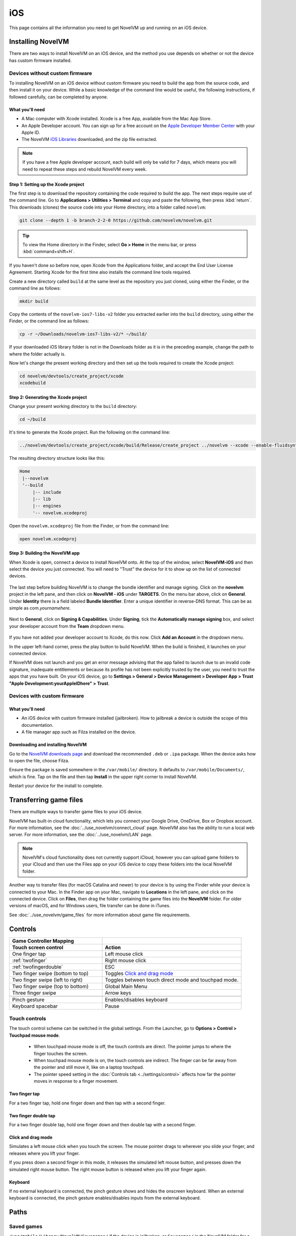 
==============
iOS
==============

This page contains all the information you need to get NovelVM up and running on an iOS device.


Installing NovelVM
=====================
There are two ways to install NovelVM on an iOS device, and the method you use depends on whether or not the device has custom firmware installed. 

Devices without custom firmware
************************************

To installing NovelVM on an iOS device without custom firmware you need to build the app from the source code, and then install it on your device. While a basic knowledge of the command line would be useful, the following instructions, if followed carefully, can be completed by anyone. 

What you'll need
^^^^^^^^^^^^^^^^^^^^

- A Mac computer with Xcode installed. Xcode is a free App, available from the Mac App Store.
- An Apple Developer account. You can sign up for a free account on the `Apple Developer Member Center <https://developer.apple.com/membercenter/>`_ with your Apple ID. 
- The NovelVM `iOS Libraries <https://www.novelvm.org/frs/build/novelvm-ios7-libs-v2.zip>`_ downloaded, and the zip file extracted. 

.. note::

    If you have a free Apple developer account, each build will only be valid for 7 days, which means you will need to repeat these steps and rebuild NovelVM every week.

Step 1: Setting up the Xcode project
^^^^^^^^^^^^^^^^^^^^^^^^^^^^^^^^^^^^^^^

The first step is to download the repository containing the code required to build the app. The next steps require use of the command line. Go to **Applications > Utilities > Terminal** and copy and paste the following, then press :kbd:`return`. This downloads (clones) the source code into your Home directory, into a folder called ``novelvm``:

.. code-block:: bash

    git clone --depth 1 -b branch-2-2-0 https://github.com/novelvm/novelvm.git

.. tip::

    To view the Home directory in the Finder, select **Go > Home** in the menu bar, or press :kbd:`command+shift+H`.

If you haven't done so before now, open Xcode from the Applications folder, and accept the End User License Agreement. Starting Xcode for the first time also installs the command line tools required. 

Create a new directory called ``build`` at the same level as the repository you just cloned, using either the Finder, or the command line as follows:

.. code-block::

    mkdir build

Copy the contents of the ``novelvm-ios7-libs-v2`` folder you extracted earlier into the ``build`` directory, using either the Finder, or the command line as follows: 

.. code-block::

    cp -r ~/Downloads/novelvm-ios7-libs-v2/* ~/build/

If your downloaded iOS library folder is not in the Downloads folder as it is in the preceding example, change the path to where the folder actually is. 

Now let's change the present working directory and then set up the tools required to create the Xcode project:

.. code-block:: bash

    cd novelvm/devtools/create_project/xcode
    xcodebuild


Step 2: Generating the Xcode project
^^^^^^^^^^^^^^^^^^^^^^^^^^^^^^^^^^^^^^^^^^

Change your present working directory to the ``build`` directory:

.. code-block::

    cd ~/build

It's time to generate the Xcode project. Run the following on the command line:

.. code::

    ../novelvm/devtools/create_project/xcode/build/Release/create_project ../novelvm --xcode --enable-fluidsynth --disable-nasm --disable-opengl --disable-theora --disable-taskbar --disable-tts --disable-fribidi

The resulting directory structure looks like this:

.. code-block:: bash

    Home
     |--novelvm
     '--build
         |-- include 
         |-- lib
         |-- engines
         '-- novelvm.xcodeproj


Open the ``novelvm.xcodeproj`` file from the Finder, or from the command line:

.. code-block:: bash

    open novelvm.xcodeproj

Step 3: Building the NovelVM app
^^^^^^^^^^^^^^^^^^^^^^^^^^^^^^^^^^

When Xcode is open, connect a device to install NovelVM onto. At the top of the window, select **NovelVM-iOS** and then select the device you just connected. You will need to "Trust" the device for it to show up on the list of connected devices. 

.. figure:: ../images/ios/choose_device.gif

   
The last step before building NovelVM is to change the bundle identifier and manage signing. Click on the **novelvm** project in the left pane, and then click on **NovelVM - iOS** under **TARGETS**. On the menu bar above, click on **General**. Under **Identity** there is a field labeled **Bundle Identifier**. Enter a unique identifier in reverse-DNS format. This can be as simple as com.\ *yournamehere*. 

.. figure:: ../images/ios/identifier.gif


Next to **General**, click on **Signing & Capabilities**. Under **Signing**, tick the **Automatically manage signing** box, and select your developer account from the **Team** dropdown menu. 

.. figure:: ../images/ios/signing.gif

   

If you have not added your developer account to Xcode, do this now. Click **Add an Account** in the dropdown menu.

In the upper left-hand corner, press the play button to build NovelVM. When the build is finished, it launches on your connected device. 

If NovelVM does not launch and you get an error message advising that the app failed to launch due to an invalid code signature, inadequate entitlements or because its profile has not been explicitly trusted by the user, you need to trust the apps that you have built. On your iOS device, go to **Settings > General > Device Management > Developer App > Trust "Apple Development:yourAppleIDhere" > Trust**.


Devices with custom firmware
*******************************

What you'll need
^^^^^^^^^^^^^^^^^^^

- An iOS device with custom firmware installed (jailbroken). How to jailbreak a device is outside the scope of this documentation.
- A file manager app such as Filza installed on the device.


Downloading and installing NovelVM
^^^^^^^^^^^^^^^^^^^^^^^^^^^^^^^^^^^^^^^

Go to the `NovelVM downloads page <https://www.novelvm.org/downloads>`_ and download the recommended ``.deb`` or ``.ipa`` package. When the device asks how to open the file, choose Filza.

Ensure the package is saved somewhere in the ``/var/mobile/`` directory. It defaults to ``/var/mobile/Documents/``, which is fine. Tap on the file and then tap **Install** in the upper right corner to install NovelVM.

Restart your device for the install to complete. 

Transferring game files 
========================

There are multiple ways to transfer game files to your iOS device. 

NovelVM has built-in cloud functionality, which lets you connect your Google Drive, OneDrive, Box or Dropbox account. For more information, see the :doc:`../use_novelvm/connect_cloud` page. NovelVM also has the ability to run a local web server. For more information, see the :doc:`../use_novelvm/LAN` page. 

.. note::

 NovelVM's cloud functionality does not currently support iCloud, however you can upload game folders to your iCloud and then use the Files app on your iOS device to copy these folders into the local NovelVM folder.

Another way to transfer files (for macOS Catalina and newer) to your device is by using the Finder while your device is connected to your Mac. In the Finder app on your Mac, navigate to **Locations** in the left pane, and click on the connected device. Click on **Files**, then drag the folder containing the game files into the **NovelVM** folder. For older versions of macOS, and for Windows users, file transfer can be done in iTunes. 

.. image:: ../images/ios/ios_transfer_files.gif
   

See :doc:`../use_novelvm/game_files` for more information about game file requirements. 

Controls
============

.. csv-table:: 
  	:widths: 40 60 
  	:header-rows: 2

        Game Controller Mapping,
        Touch screen control, Action
        One finger tap, Left mouse click
        :ref:`twofinger`, Right mouse click
        :ref:`twofingerdouble`,ESC
        Two finger swipe (bottom to top), Toggles `Click and drag mode`_
        Two finger swipe (left to right),Toggles between touch direct mode and touchpad mode. 
        Two finger swipe (top to bottom),Global Main Menu  
        Three finger swipe, Arrow keys  
       
        Pinch gesture, Enables/disables keyboard
        Keyboard spacebar, Pause
       

Touch controls
*******************
The touch control scheme can be switched in the global settings. From the Launcher, go to **Options > Control > Touchpad mouse mode**.

    - When touchpad mouse mode is off, the touch controls are direct. The pointer jumps to where the finger touches the screen.
    - When touchpad mouse mode is on, the touch controls are indirect. The finger can be far away from the pointer and still move it, like on a laptop touchpad. 
    - The pointer speed setting in the :doc:`Controls tab <../settings/control>` affects how far the pointer moves in response to a finger movement.

.. _twofinger:

Two finger tap
^^^^^^^^^^^^^^^^^^^^^

For a two finger tap, hold one finger down and then tap with a second finger. 

.. _twofingerdouble:

Two finger double tap
^^^^^^^^^^^^^^^^^^^^^^^

For a two finger double tap, hold one finger down and then double tap with a second finger.


Click and drag mode
^^^^^^^^^^^^^^^^^^^^^^^

Simulates a left mouse click when you touch the screen. The mouse pointer drags to wherever you slide your finger, and releases where you lift your finger.

If you press down a second finger in this mode, it releases the simulated left mouse button, and presses down the simulated right mouse button. The right mouse button is released when you lift your finger again. 

Keyboard
^^^^^^^^^^^^^^^^^^^^
If no external keyboard is connected, the pinch gesture shows and hides the onscreen keyboard. When an external keyboard is connected, the pinch gesture enables/disables inputs from the external keyboard.

Paths
=======

Saved games
**************

``/var/mobile/Library/NovelVM/Savegames/`` if the device is jailbroken, or ``Savegames/`` in the NovelVM folder for a non-jailbroken device. Access this folder through the Finder or iTunes. 

Configuration file
*********************

``/var/mobile/Library/NovelVM/Preferences`` if the device is jailbroken, or ``Preferences`` in the NovelVM folder for a non-jailbroken device. Access this folder through the Finder or iTunes. 